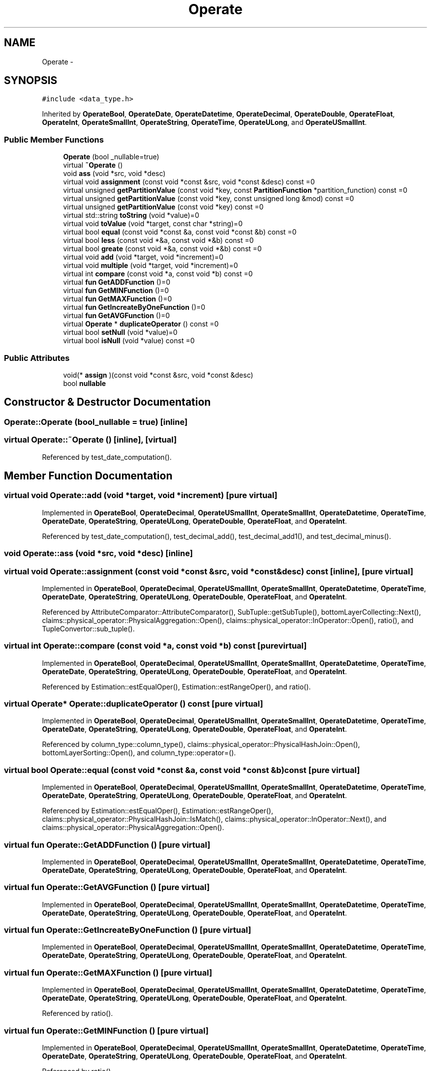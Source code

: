 .TH "Operate" 3 "Thu Nov 12 2015" "Claims" \" -*- nroff -*-
.ad l
.nh
.SH NAME
Operate \- 
.SH SYNOPSIS
.br
.PP
.PP
\fC#include <data_type\&.h>\fP
.PP
Inherited by \fBOperateBool\fP, \fBOperateDate\fP, \fBOperateDatetime\fP, \fBOperateDecimal\fP, \fBOperateDouble\fP, \fBOperateFloat\fP, \fBOperateInt\fP, \fBOperateSmallInt\fP, \fBOperateString\fP, \fBOperateTime\fP, \fBOperateULong\fP, and \fBOperateUSmallInt\fP\&.
.SS "Public Member Functions"

.in +1c
.ti -1c
.RI "\fBOperate\fP (bool _nullable=true)"
.br
.ti -1c
.RI "virtual \fB~Operate\fP ()"
.br
.ti -1c
.RI "void \fBass\fP (void *src, void *desc)"
.br
.ti -1c
.RI "virtual void \fBassignment\fP (const void *const &src, void *const &desc) const =0"
.br
.ti -1c
.RI "virtual unsigned \fBgetPartitionValue\fP (const void *key, const \fBPartitionFunction\fP *partition_function) const =0"
.br
.ti -1c
.RI "virtual unsigned \fBgetPartitionValue\fP (const void *key, const unsigned long &mod) const =0"
.br
.ti -1c
.RI "virtual unsigned \fBgetPartitionValue\fP (const void *key) const =0"
.br
.ti -1c
.RI "virtual std::string \fBtoString\fP (void *value)=0"
.br
.ti -1c
.RI "virtual void \fBtoValue\fP (void *target, const char *string)=0"
.br
.ti -1c
.RI "virtual bool \fBequal\fP (const void *const &a, const void *const &b) const =0"
.br
.ti -1c
.RI "virtual bool \fBless\fP (const void *&a, const void *&b) const =0"
.br
.ti -1c
.RI "virtual bool \fBgreate\fP (const void *&a, const void *&b) const =0"
.br
.ti -1c
.RI "virtual void \fBadd\fP (void *target, void *increment)=0"
.br
.ti -1c
.RI "virtual void \fBmultiple\fP (void *target, void *increment)=0"
.br
.ti -1c
.RI "virtual int \fBcompare\fP (const void *a, const void *b) const =0"
.br
.ti -1c
.RI "virtual \fBfun\fP \fBGetADDFunction\fP ()=0"
.br
.ti -1c
.RI "virtual \fBfun\fP \fBGetMINFunction\fP ()=0"
.br
.ti -1c
.RI "virtual \fBfun\fP \fBGetMAXFunction\fP ()=0"
.br
.ti -1c
.RI "virtual \fBfun\fP \fBGetIncreateByOneFunction\fP ()=0"
.br
.ti -1c
.RI "virtual \fBfun\fP \fBGetAVGFunction\fP ()=0"
.br
.ti -1c
.RI "virtual \fBOperate\fP * \fBduplicateOperator\fP () const =0"
.br
.ti -1c
.RI "virtual bool \fBsetNull\fP (void *value)=0"
.br
.ti -1c
.RI "virtual bool \fBisNull\fP (void *value) const =0"
.br
.in -1c
.SS "Public Attributes"

.in +1c
.ti -1c
.RI "void(* \fBassign\fP )(const void *const &src, void *const &desc)"
.br
.ti -1c
.RI "bool \fBnullable\fP"
.br
.in -1c
.SH "Constructor & Destructor Documentation"
.PP 
.SS "Operate::Operate (bool_nullable = \fCtrue\fP)\fC [inline]\fP"

.SS "virtual Operate::~Operate ()\fC [inline]\fP, \fC [virtual]\fP"

.PP
Referenced by test_date_computation()\&.
.SH "Member Function Documentation"
.PP 
.SS "virtual void Operate::add (void *target, void *increment)\fC [pure virtual]\fP"

.PP
Implemented in \fBOperateBool\fP, \fBOperateDecimal\fP, \fBOperateUSmallInt\fP, \fBOperateSmallInt\fP, \fBOperateDatetime\fP, \fBOperateTime\fP, \fBOperateDate\fP, \fBOperateString\fP, \fBOperateULong\fP, \fBOperateDouble\fP, \fBOperateFloat\fP, and \fBOperateInt\fP\&.
.PP
Referenced by test_date_computation(), test_decimal_add(), test_decimal_add1(), and test_decimal_minus()\&.
.SS "void Operate::ass (void *src, void *desc)\fC [inline]\fP"

.SS "virtual void Operate::assignment (const void *const &src, void *const &desc) const\fC [inline]\fP, \fC [pure virtual]\fP"

.PP
Implemented in \fBOperateBool\fP, \fBOperateDecimal\fP, \fBOperateUSmallInt\fP, \fBOperateSmallInt\fP, \fBOperateDatetime\fP, \fBOperateTime\fP, \fBOperateDate\fP, \fBOperateString\fP, \fBOperateULong\fP, \fBOperateDouble\fP, \fBOperateFloat\fP, and \fBOperateInt\fP\&.
.PP
Referenced by AttributeComparator::AttributeComparator(), SubTuple::getSubTuple(), bottomLayerCollecting::Next(), claims::physical_operator::PhysicalAggregation::Open(), claims::physical_operator::InOperator::Open(), ratio(), and TupleConvertor::sub_tuple()\&.
.SS "virtual int Operate::compare (const void *a, const void *b) const\fC [pure virtual]\fP"

.PP
Implemented in \fBOperateBool\fP, \fBOperateDecimal\fP, \fBOperateUSmallInt\fP, \fBOperateSmallInt\fP, \fBOperateDatetime\fP, \fBOperateTime\fP, \fBOperateDate\fP, \fBOperateString\fP, \fBOperateULong\fP, \fBOperateDouble\fP, \fBOperateFloat\fP, and \fBOperateInt\fP\&.
.PP
Referenced by Estimation::estEqualOper(), Estimation::estRangeOper(), and ratio()\&.
.SS "virtual \fBOperate\fP* Operate::duplicateOperator () const\fC [pure virtual]\fP"

.PP
Implemented in \fBOperateBool\fP, \fBOperateDecimal\fP, \fBOperateUSmallInt\fP, \fBOperateSmallInt\fP, \fBOperateDatetime\fP, \fBOperateTime\fP, \fBOperateDate\fP, \fBOperateString\fP, \fBOperateULong\fP, \fBOperateDouble\fP, \fBOperateFloat\fP, and \fBOperateInt\fP\&.
.PP
Referenced by column_type::column_type(), claims::physical_operator::PhysicalHashJoin::Open(), bottomLayerSorting::Open(), and column_type::operator=()\&.
.SS "virtual bool Operate::equal (const void *const &a, const void *const &b) const\fC [pure virtual]\fP"

.PP
Implemented in \fBOperateBool\fP, \fBOperateDecimal\fP, \fBOperateUSmallInt\fP, \fBOperateSmallInt\fP, \fBOperateDatetime\fP, \fBOperateTime\fP, \fBOperateDate\fP, \fBOperateString\fP, \fBOperateULong\fP, \fBOperateDouble\fP, \fBOperateFloat\fP, and \fBOperateInt\fP\&.
.PP
Referenced by Estimation::estEqualOper(), Estimation::estRangeOper(), claims::physical_operator::PhysicalHashJoin::IsMatch(), claims::physical_operator::InOperator::Next(), and claims::physical_operator::PhysicalAggregation::Open()\&.
.SS "virtual \fBfun\fP Operate::GetADDFunction ()\fC [pure virtual]\fP"

.PP
Implemented in \fBOperateBool\fP, \fBOperateDecimal\fP, \fBOperateUSmallInt\fP, \fBOperateSmallInt\fP, \fBOperateDatetime\fP, \fBOperateTime\fP, \fBOperateDate\fP, \fBOperateString\fP, \fBOperateULong\fP, \fBOperateDouble\fP, \fBOperateFloat\fP, and \fBOperateInt\fP\&.
.SS "virtual \fBfun\fP Operate::GetAVGFunction ()\fC [pure virtual]\fP"

.PP
Implemented in \fBOperateBool\fP, \fBOperateDecimal\fP, \fBOperateUSmallInt\fP, \fBOperateSmallInt\fP, \fBOperateDatetime\fP, \fBOperateTime\fP, \fBOperateDate\fP, \fBOperateString\fP, \fBOperateULong\fP, \fBOperateDouble\fP, \fBOperateFloat\fP, and \fBOperateInt\fP\&.
.SS "virtual \fBfun\fP Operate::GetIncreateByOneFunction ()\fC [pure virtual]\fP"

.PP
Implemented in \fBOperateBool\fP, \fBOperateDecimal\fP, \fBOperateUSmallInt\fP, \fBOperateSmallInt\fP, \fBOperateDatetime\fP, \fBOperateTime\fP, \fBOperateDate\fP, \fBOperateString\fP, \fBOperateULong\fP, \fBOperateDouble\fP, \fBOperateFloat\fP, and \fBOperateInt\fP\&.
.SS "virtual \fBfun\fP Operate::GetMAXFunction ()\fC [pure virtual]\fP"

.PP
Implemented in \fBOperateBool\fP, \fBOperateDecimal\fP, \fBOperateUSmallInt\fP, \fBOperateSmallInt\fP, \fBOperateDatetime\fP, \fBOperateTime\fP, \fBOperateDate\fP, \fBOperateString\fP, \fBOperateULong\fP, \fBOperateDouble\fP, \fBOperateFloat\fP, and \fBOperateInt\fP\&.
.PP
Referenced by ratio()\&.
.SS "virtual \fBfun\fP Operate::GetMINFunction ()\fC [pure virtual]\fP"

.PP
Implemented in \fBOperateBool\fP, \fBOperateDecimal\fP, \fBOperateUSmallInt\fP, \fBOperateSmallInt\fP, \fBOperateDatetime\fP, \fBOperateTime\fP, \fBOperateDate\fP, \fBOperateString\fP, \fBOperateULong\fP, \fBOperateDouble\fP, \fBOperateFloat\fP, and \fBOperateInt\fP\&.
.PP
Referenced by ratio()\&.
.SS "virtual unsigned Operate::getPartitionValue (const void *key, const \fBPartitionFunction\fP *partition_function) const\fC [pure virtual]\fP"

.PP
Implemented in \fBOperateBool\fP, \fBOperateDecimal\fP, \fBOperateUSmallInt\fP, \fBOperateSmallInt\fP, \fBOperateDatetime\fP, \fBOperateTime\fP, \fBOperateDate\fP, \fBOperateString\fP, \fBOperateULong\fP, \fBOperateDouble\fP, \fBOperateFloat\fP, and \fBOperateInt\fP\&.
.PP
Referenced by claims::physical_operator::ExchangeSender::GetHashPartitionId(), claims::physical_operator::InOperator::Next(), claims::physical_operator::PhysicalHashJoin::Next(), claims::physical_operator::PhysicalAggregation::Open(), claims::physical_operator::InOperator::Open(), and claims::physical_operator::PhysicalHashJoin::Open()\&.
.SS "virtual unsigned Operate::getPartitionValue (const void *key, const unsigned long &mod) const\fC [pure virtual]\fP"

.PP
Implemented in \fBOperateBool\fP, \fBOperateDecimal\fP, \fBOperateUSmallInt\fP, \fBOperateSmallInt\fP, \fBOperateDatetime\fP, \fBOperateTime\fP, \fBOperateDate\fP, \fBOperateString\fP, \fBOperateULong\fP, \fBOperateDouble\fP, \fBOperateFloat\fP, and \fBOperateInt\fP\&.
.SS "virtual unsigned Operate::getPartitionValue (const void *key) const\fC [pure virtual]\fP"

.PP
Implemented in \fBOperateBool\fP, \fBOperateDecimal\fP, \fBOperateUSmallInt\fP, \fBOperateSmallInt\fP, \fBOperateDatetime\fP, \fBOperateTime\fP, \fBOperateDate\fP, \fBOperateString\fP, \fBOperateULong\fP, \fBOperateDouble\fP, \fBOperateFloat\fP, and \fBOperateInt\fP\&.
.SS "virtual bool Operate::greate (const void *&a, const void *&b) const\fC [pure virtual]\fP"

.PP
Implemented in \fBOperateBool\fP, \fBOperateDecimal\fP, \fBOperateUSmallInt\fP, \fBOperateSmallInt\fP, \fBOperateDatetime\fP, \fBOperateTime\fP, \fBOperateDate\fP, \fBOperateString\fP, \fBOperateULong\fP, \fBOperateDouble\fP, \fBOperateFloat\fP, and \fBOperateInt\fP\&.
.SS "virtual bool Operate::isNull (void *value) const\fC [inline]\fP, \fC [pure virtual]\fP"

.PP
Implemented in \fBOperateBool\fP, \fBOperateDecimal\fP, \fBOperateUSmallInt\fP, \fBOperateSmallInt\fP, \fBOperateDatetime\fP, \fBOperateTime\fP, \fBOperateDate\fP, \fBOperateString\fP, \fBOperateULong\fP, \fBOperateDouble\fP, \fBOperateFloat\fP, and \fBOperateInt\fP\&.
.SS "virtual bool Operate::less (const void *&a, const void *&b) const\fC [pure virtual]\fP"

.PP
Implemented in \fBOperateBool\fP, \fBOperateDecimal\fP, \fBOperateUSmallInt\fP, \fBOperateSmallInt\fP, \fBOperateDatetime\fP, \fBOperateTime\fP, \fBOperateDate\fP, \fBOperateString\fP, \fBOperateULong\fP, \fBOperateDouble\fP, \fBOperateFloat\fP, and \fBOperateInt\fP\&.
.PP
Referenced by bottomLayerSorting::compare()\&.
.SS "virtual void Operate::multiple (void *target, void *increment)\fC [pure virtual]\fP"

.PP
Implemented in \fBOperateBool\fP, \fBOperateDecimal\fP, \fBOperateUSmallInt\fP, \fBOperateSmallInt\fP, \fBOperateDatetime\fP, \fBOperateTime\fP, \fBOperateDate\fP, \fBOperateString\fP, \fBOperateULong\fP, \fBOperateDouble\fP, \fBOperateFloat\fP, and \fBOperateInt\fP\&.
.PP
Referenced by test_decimal_add2()\&.
.SS "virtual bool Operate::setNull (void *value)\fC [inline]\fP, \fC [pure virtual]\fP"

.PP
Implemented in \fBOperateBool\fP, \fBOperateDecimal\fP, \fBOperateUSmallInt\fP, \fBOperateSmallInt\fP, \fBOperateDatetime\fP, \fBOperateTime\fP, \fBOperateDate\fP, \fBOperateString\fP, \fBOperateULong\fP, \fBOperateDouble\fP, \fBOperateFloat\fP, and \fBOperateInt\fP\&.
.PP
Referenced by set_null_test()\&.
.SS "virtual std::string Operate::toString (void *value)\fC [pure virtual]\fP"

.PP
Implemented in \fBOperateBool\fP, \fBOperateDecimal\fP, \fBOperateUSmallInt\fP, \fBOperateSmallInt\fP, \fBOperateDatetime\fP, \fBOperateTime\fP, \fBOperateDate\fP, \fBOperateString\fP, \fBOperateULong\fP, \fBOperateDouble\fP, \fBOperateFloat\fP, and \fBOperateInt\fP\&.
.PP
Referenced by null_value_test(), ResultSet::print(), Histogram::Print(), set_null_test(), test_date_computation(), test_decimal_add(), test_decimal_add1(), test_decimal_add2(), test_decimal_minus(), test_decimal_to_string(), test_decimal_to_value1(), test_decimal_to_value2(), test_decimal_to_value3(), test_decimal_to_value4(), and test_decimal_to_value5()\&.
.SS "virtual void Operate::toValue (void *target, const char *string)\fC [pure virtual]\fP"

.PP
Implemented in \fBOperateBool\fP, \fBOperateDecimal\fP, \fBOperateUSmallInt\fP, \fBOperateSmallInt\fP, \fBOperateDatetime\fP, \fBOperateTime\fP, \fBOperateDate\fP, \fBOperateString\fP, \fBOperateULong\fP, \fBOperateDouble\fP, \fBOperateFloat\fP, and \fBOperateInt\fP\&.
.PP
Referenced by null_value_test(), test_date_computation(), and test_decimal_minus()\&.
.SH "Member Data Documentation"
.PP 
.SS "void(* Operate::assign)(const void *const &src, void *const &desc)"

.PP
Referenced by Analyzer::equiDepthAnalyse(), and Analyzer::mcvAnalyse()\&.
.SS "bool Operate::nullable"


.SH "Author"
.PP 
Generated automatically by Doxygen for Claims from the source code\&.
